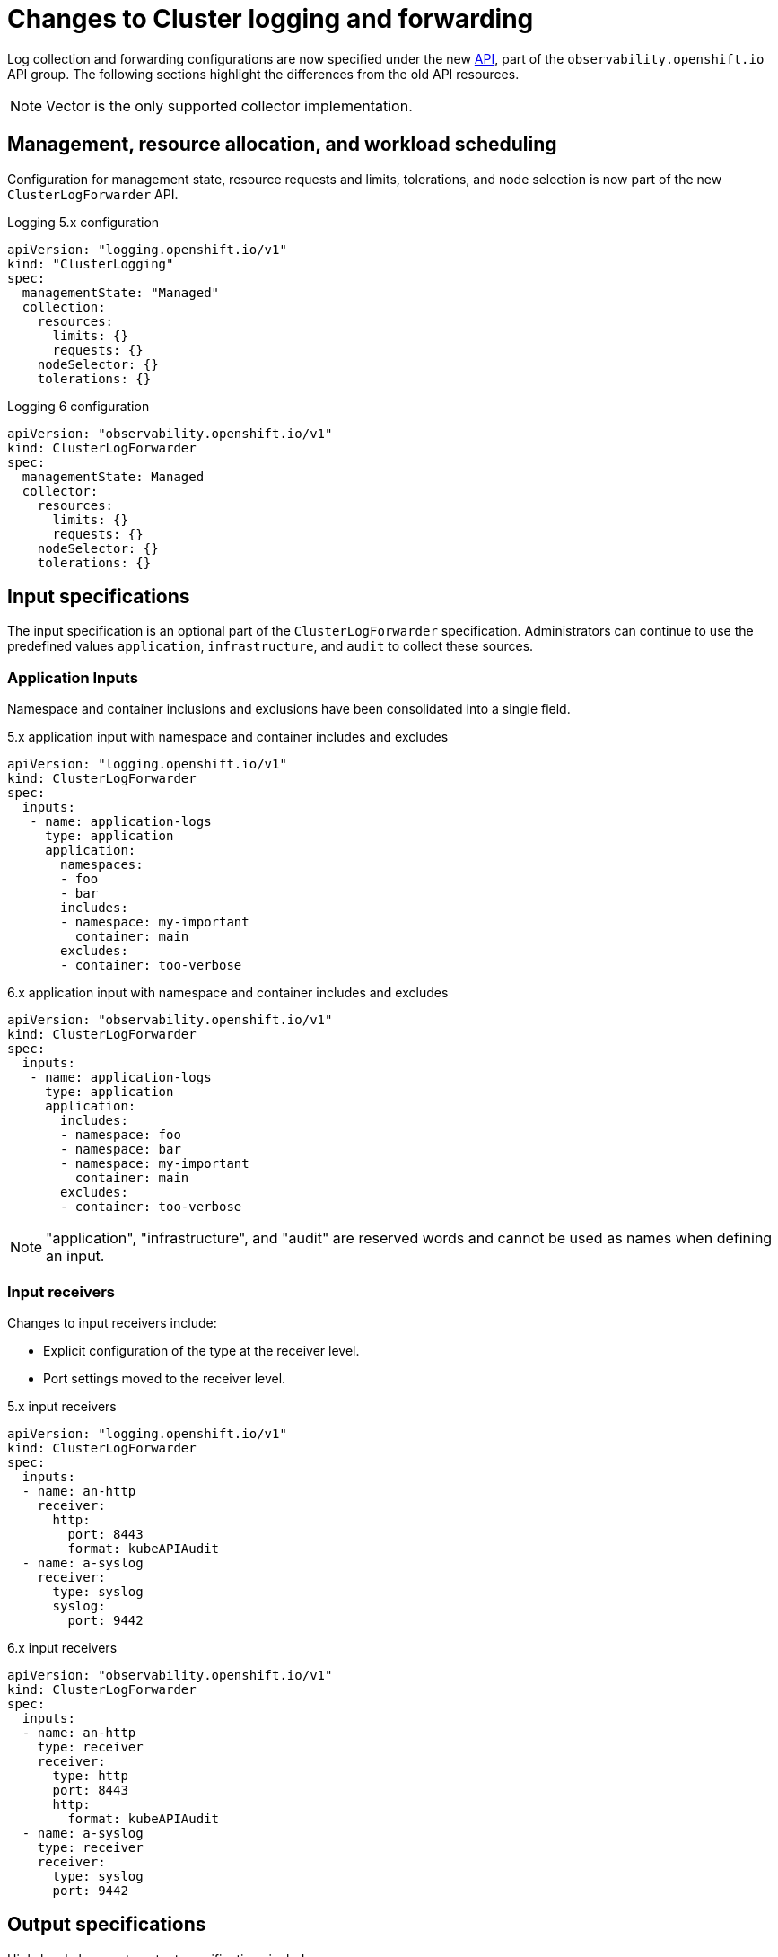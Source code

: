 :_newdoc-version: 2.18.4
:_template-generated: 2025-04-23
:_mod-docs-content-type: CONCEPT

[id="changes-to-cluster-logging-and-forwarding_{context}"]
= Changes to Cluster logging and forwarding

Log collection and forwarding configurations are now specified under the new link:https://github.com/openshift/cluster-logging-operator/blob/master/docs/reference/operator/api_observability_v1.adoc[API], part of the `observability.openshift.io` API group. The following sections highlight the differences from the old API resources.

[NOTE]
====
Vector is the only supported collector implementation.
====

== Management, resource allocation, and workload scheduling

Configuration for management state, resource requests and limits, tolerations, and node selection is now part of the new `ClusterLogForwarder` API.

.Logging 5.x configuration
[source,yaml]
----
apiVersion: "logging.openshift.io/v1"
kind: "ClusterLogging"
spec:
  managementState: "Managed"
  collection:
    resources:
      limits: {}
      requests: {}
    nodeSelector: {}
    tolerations: {}
----

.Logging 6 configuration
[source,yaml]
----
apiVersion: "observability.openshift.io/v1"
kind: ClusterLogForwarder
spec:
  managementState: Managed
  collector:
    resources:
      limits: {}
      requests: {}
    nodeSelector: {}
    tolerations: {}
----

== Input specifications

The input specification is an optional part of the `ClusterLogForwarder` specification. Administrators can continue to use the predefined values `application`, `infrastructure`, and `audit` to collect these sources.

=== Application Inputs

Namespace and container inclusions and exclusions have been consolidated into a single field.

.5.x application input with namespace and container includes and excludes
[source,yaml]
----
apiVersion: "logging.openshift.io/v1"
kind: ClusterLogForwarder
spec:
  inputs:
   - name: application-logs
     type: application
     application:
       namespaces:
       - foo
       - bar
       includes:
       - namespace: my-important
         container: main
       excludes:
       - container: too-verbose
----

.6.x application input with namespace and container includes and excludes
[source,yaml]
----
apiVersion: "observability.openshift.io/v1"
kind: ClusterLogForwarder
spec:
  inputs:
   - name: application-logs
     type: application
     application:
       includes:
       - namespace: foo
       - namespace: bar
       - namespace: my-important
         container: main
       excludes:
       - container: too-verbose
----

[NOTE]
====
"application", "infrastructure", and "audit" are reserved words and cannot be used as names when defining an input.
====

=== Input receivers

Changes to input receivers include:

* Explicit configuration of the type at the receiver level.
* Port settings moved to the receiver level.

.5.x input receivers
[source,yaml]
----
apiVersion: "logging.openshift.io/v1"
kind: ClusterLogForwarder
spec:
  inputs:
  - name: an-http
    receiver:
      http:
        port: 8443
        format: kubeAPIAudit
  - name: a-syslog
    receiver:
      type: syslog
      syslog:
        port: 9442
----

.6.x input receivers
[source,yaml]
----
apiVersion: "observability.openshift.io/v1"
kind: ClusterLogForwarder
spec:
  inputs:
  - name: an-http
    type: receiver
    receiver:
      type: http
      port: 8443
      http:
        format: kubeAPIAudit
  - name: a-syslog
    type: receiver
    receiver:
      type: syslog
      port: 9442
----

== Output specifications

High-level changes to output specifications include:

* URL settings moved to each output type specification.
* Tuning parameters moved to each output type specification.
* Separation of TLS configuration from authentication.
* Explicit configuration of keys and secret/configmap for TLS and authentication.

== Secrets and TLS Configuration

Secrets and TLS configurations are now separated into authentication and TLS configuration for each output. They must be explicitly defined in the specification rather than relying on administrators to define secrets with recognized keys. Upgrading TLS and authorization configurations requires administrators to understand previously recognized keys to continue using existing secrets. Examples in the following sections provide details on how to configure *ClusterLogForwarder* secrets to forward to existing Red Hat managed log storage solutions.

.Logging 6.x output using service accounu token
[source,yaml]
----
...
spec:
  outputs:
  - name: my-output
    type: http
    http:
      url: https://my-secure-output:8080
    authentication:
      token:
        from: serviceAccount
    tls:
      ca:
        key: service-ca.crt
        configMapName: openshift-service-ca.crt
...
----

.Logging 6.x output authentication and TLS example
[source,yaml]
----
...
spec:
  outputs:
  - name: my-output
    type: http
    http:
      url: https://my-secure-output:8080
    authentication:
      password:
        key: pass
        secretName: my-secret
      username:
        key: user
        secretName: my-secret
    tls:
      ca:
        key: ca-bundle.crt
        secretName: collector
      certificate:
        key: tls.crt
        secretName: collector
      key:
        key: tls.key
        secretName: collector
...
----

== Filters and pipeline configuration

All attributes of pipelines in previous releases have been converted to filters in this release. Individual filters are defined in the `filters`` spec and referenced by a pipeline.

.5.x filters
[source,yaml]
----
...
spec:
  pipelines:
  - name: app-logs
    detectMultilineErrors: true
    parse: json
    labels:
      foo: bar
...
----

.6.x filters and pipelines spec
[source,yaml]
----
...
spec:
  filters:
  - name: my-multiline
    type: detectMultilineException
  - name: my-parse
    type: parse
  - name: my-labels
    type: openshiftLabels
    openshiftLabels:
      foo: bar
  pipelines:
  - name: app-logs
    filterRefs:
    - my-multiline
    - my-parse
    - my-labels
...
----

[NOTE]
====
`Drop`, `Prune`, and `KubeAPIAudit` filters remain unchanged.
====

== Validation and status

Most validations are now enforced when a resource is created or updated which provides immediate feedback. This is a departure from previous releases where all validation occurred post creation requiring inspection of the resource status location. Some validation still occurs post resource creation for cases where is not possible to do so at creation or update time.

Instances of the `ClusterLogForwarder.observability.openshift.io` must satisfy the following conditions before the operator deploys the log collector:

* Resource Status Conditions: Authorized, Valid, Ready

* Spec Validations: Filters, Inputs, Outputs, Pipelines

All must evaluate to the status value of `True`.



////
[role="_additional-resources"]
.Additional resources
* link:https://github.com/redhat-documentation/modular-docs#modular-documentation-reference-guide[Modular Documentation Reference Guide]
* xref:some-module_{context}[]
////
